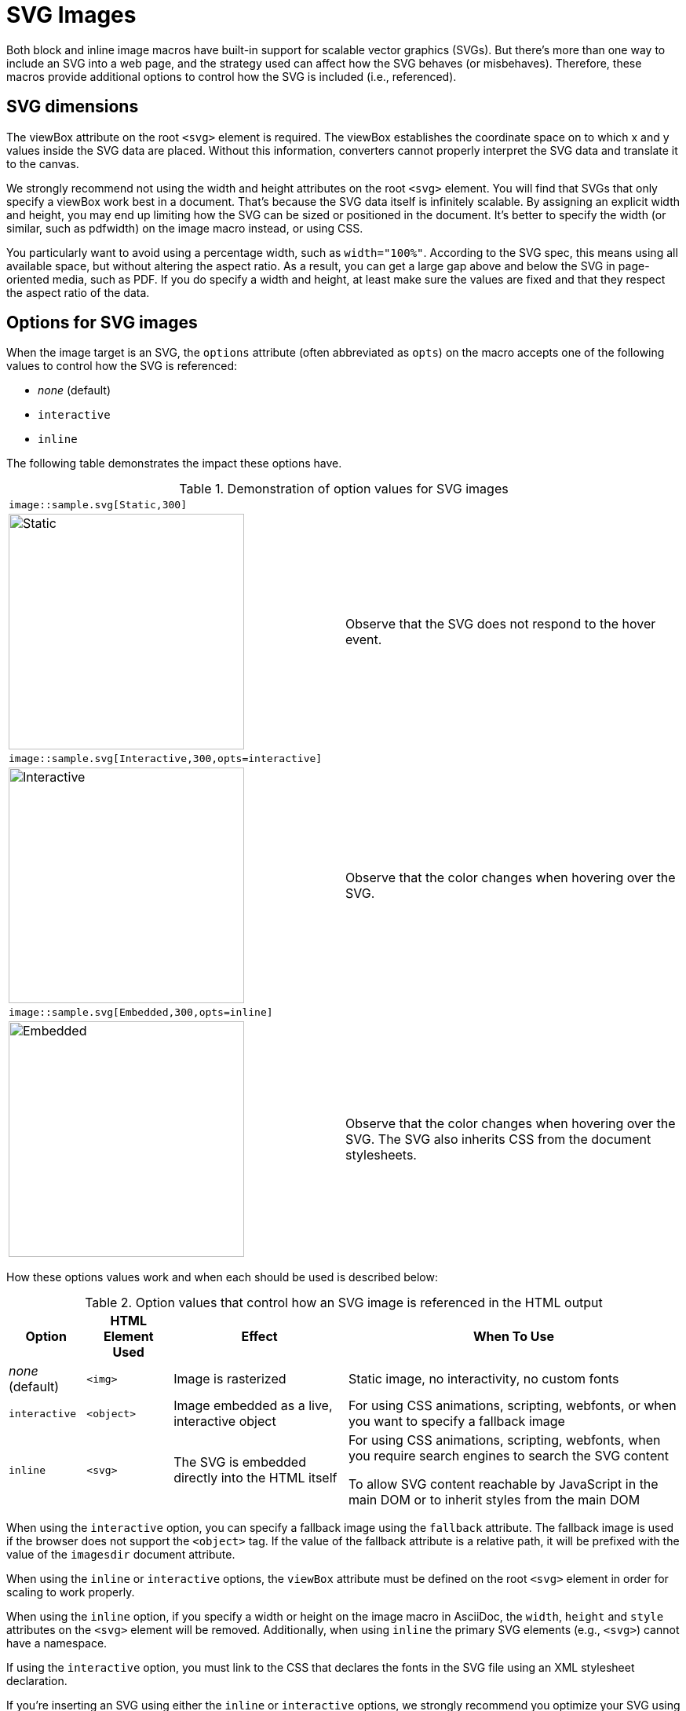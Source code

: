 = SVG Images
:url-svg-editor: https://petercollingridge.appspot.com/svg-editor
:url-svgo: https://github.com/svg/svgo

Both block and inline image macros have built-in support for scalable vector graphics (SVGs).
But there's more than one way to include an SVG into a web page, and the strategy used can affect how the SVG behaves (or misbehaves).
Therefore, these macros provide additional options to control how the SVG is included (i.e., referenced).

== SVG dimensions

The viewBox attribute on the root `<svg>` element is required.
The viewBox establishes the coordinate space on to which x and y values inside the SVG data are placed.
Without this information, converters cannot properly interpret the SVG data and translate it to the canvas.

We strongly recommend not using the width and height attributes on the root `<svg>` element.
You will find that SVGs that only specify a viewBox work best in a document.
That's because the SVG data itself is infinitely scalable.
By assigning an explicit width and height, you may end up limiting how the SVG can be sized or positioned in the document.
It's better to specify the width (or similar, such as pdfwidth) on the image macro instead, or using CSS.

You particularly want to avoid using a percentage width, such as `width="100%"`.
According to the SVG spec, this means using all available space, but without altering the aspect ratio.
As a result, you can get a large gap above and below the SVG in page-oriented media, such as PDF.
If you do specify a width and height, at least make sure the values are fixed and that they respect the aspect ratio of the data.

== Options for SVG images

When the image target is an SVG, the `options` attribute (often abbreviated as `opts`) on the macro accepts one of the following values to control how the SVG is referenced:

* _none_ (default)
* `interactive`
* `inline`

The following table demonstrates the impact these options have.

.Demonstration of option values for SVG images
[cols=2*,frame=ends,grid=none]
|===
2+l|image::sample.svg[Static,300]
a|image::sample.svg[Static,300]
|Observe that the SVG does not respond to the hover event.

2+l|image::sample.svg[Interactive,300,opts=interactive]
a|image::sample.svg[Interactive,300,opts=interactive]
|Observe that the color changes when hovering over the SVG.

2+l|image::sample.svg[Embedded,300,opts=inline]
a|image::sample.svg[Embedded,300,opts=interactive]
// the output uses the interactive version as the documentation doesn't currently support the `inline` option.
|Observe that the color changes when hovering over the SVG.
The SVG also inherits CSS from the document stylesheets.
|===

How these options values work and when each should be used is described below:

.Option values that control how an SVG image is referenced in the HTML output
[%autowidth]
|===
|Option |HTML Element Used |Effect |When To Use

|_none_ (default)
|`<img>`
|Image is rasterized
|Static image, no interactivity, no custom fonts

|`interactive`
|`<object>`
|Image embedded as a live, interactive object
|For using CSS animations, scripting, webfonts, or when you want to specify a fallback image

|`inline`
|`<svg>`
|The SVG is embedded directly into the HTML itself
|For using CSS animations, scripting, webfonts, when you require search engines to search the SVG content

To allow SVG content reachable by JavaScript in the main DOM or to inherit styles from the main DOM
|===

When using the `interactive` option, you can specify a fallback image using the `fallback` attribute.
The fallback image is used if the browser does not support the `<object>` tag.
If the value of the fallback attribute is a relative path, it will be prefixed with the value of the `imagesdir` document attribute.

When using the `inline` or `interactive` options, the `viewBox` attribute must be defined on the root `<svg>` element in order for scaling to work properly.

When using the `inline` option, if you specify a width or height on the image macro in AsciiDoc, the `width`, `height` and `style` attributes on the `<svg>` element will be removed. Additionally, when using `inline` the primary SVG elements (e.g., `<svg>`) cannot have a namespace.

If using the `interactive` option, you must link to the CSS that declares the fonts in the SVG file using an XML stylesheet declaration.

If you're inserting an SVG using either the `inline` or `interactive` options, we strongly recommend you optimize your SVG using a tool like {url-svgo}[svgo^] or {url-svg-editor}[SVG Editor^].

As you work with SVG, you'll become more comfortable making the decision about which method to employ given the circumstances.
It's only confusing when you first encounter the choice.
To learn more about using SVG on the web, consult the online book https://svgontheweb.com/[SVG on the Web: A Practical Guide^] as well as https://www.sarasoueidan.com/tags/svg/[these articles about SVG^].

